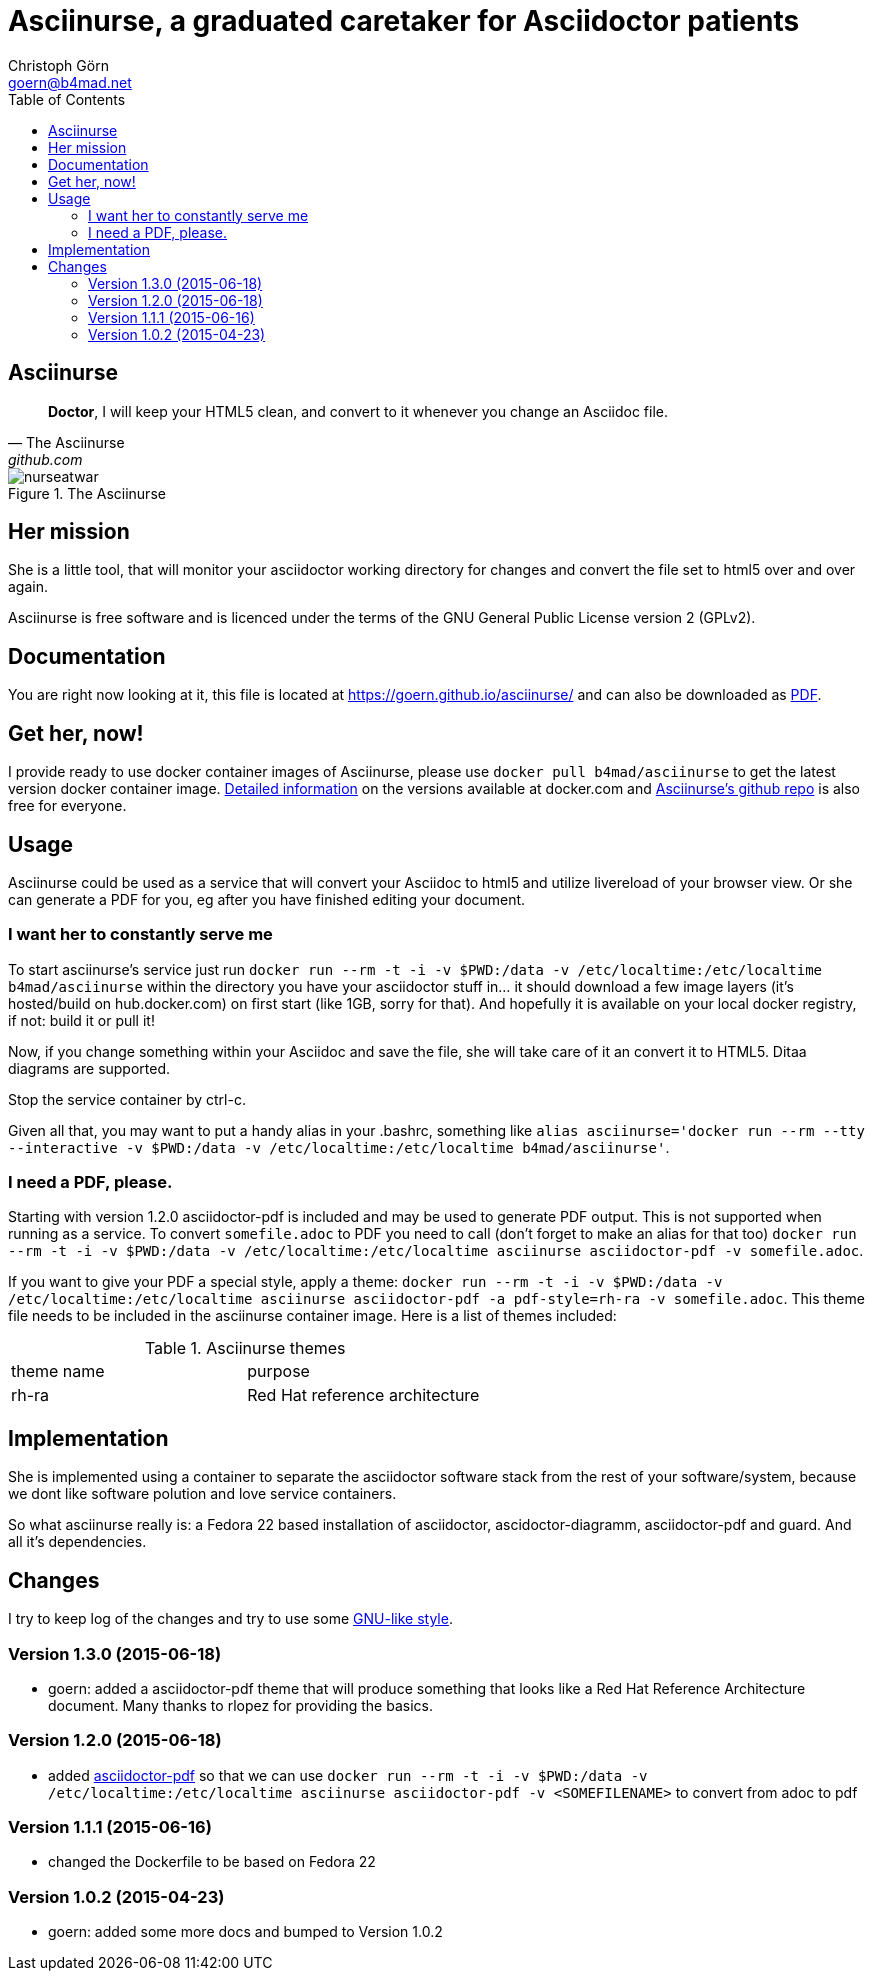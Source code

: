 = Asciinurse, a graduated caretaker for Asciidoctor patients
Christoph Görn <goern@b4mad.net>
:description: Asciinurse will take care of your Asciidoctor files, her most important job is to convert the files to HTML5 on very change.
:doctype: book
:title-logo: images/nurseatwar.png
:compat-mode:
:experimental:
:listing-caption: Listing
:icons: font
:toc:
:toclevels: 3
ifdef::backend-pdf[]
:pagenums:
:pygments-style: bw
:source-highlighter: pygments
endif::[]

[abstract]

= Asciinurse

[quote, The Asciinurse, github.com]
____
*Doctor*, I will keep your HTML5 clean, and convert to it whenever you change an Asciidoc file.

____

.The Asciinurse
image::images/nurseatwar.png[]

== Her mission

She is a little tool, that will monitor your asciidoctor working directory 
for changes and convert the file set to html5 over and over again.

Asciinurse is free software and is licenced under the terms of the GNU General Public License version 2 (GPLv2).

== Documentation

You are right now looking at it, this file is located at
https://goern.github.io/asciinurse/ and can also be downloaded as
https://goern.github.io/asciinurse/index.pdf[PDF].

== Get her, now!

I provide ready to use docker container images of Asciinurse, please
use `docker pull b4mad/asciinurse` to get the latest version docker
container image.
https://registry.hub.docker.com/u/b4mad/asciinurse/tags/manage/[Detailed
information] on the versions available at docker.com and
https://github.com/goern/asciinurse[Asciinurse's
github repo] is also free for everyone.

== Usage

Asciinurse could be used as a service that will convert your Asciidoc to html5 and utilize livereload of your browser view. Or she can generate a PDF for you, eg after you have finished editing your document.

=== I want her to constantly serve me

To start asciinurse's service just run `docker run --rm -t -i -v
$PWD:/data -v /etc/localtime:/etc/localtime b4mad/asciinurse` within the directory you have your 
asciidoctor stuff in... it should download a few image layers (it's hosted/build on hub.docker.com) on 
first start (like 1GB, sorry for that). And hopefully it is available on your local docker registry, if not: build it or pull it!

Now, if you change something within your Asciidoc and save the file, she will take care of it an convert it to HTML5. Ditaa diagrams are supported.

Stop the service container by ctrl-c.

Given all that, you may want to put a handy alias in your .bashrc, something 
like `alias asciinurse='docker run --rm --tty --interactive -v $PWD:/data -v /etc/localtime:/etc/localtime b4mad/asciinurse'`.

=== I need a PDF, please.

Starting with version 1.2.0 asciidoctor-pdf is included and may be
used to generate PDF output. This is not supported when running as a
service. To convert `somefile.adoc` to PDF you need to call (don't forget
to make an alias for that too) `docker run --rm -t -i -v $PWD:/data -v
/etc/localtime:/etc/localtime asciinurse asciidoctor-pdf -v
somefile.adoc`.

If you want to give your PDF a special style, apply a theme: `docker run --rm -t -i -v $PWD:/data -v
/etc/localtime:/etc/localtime asciinurse asciidoctor-pdf -a pdf-style=rh-ra -v
somefile.adoc`. This theme file needs to be included in the asciinurse container image. Here is a list of themes included:

.Asciinurse themes
|===
|theme name |purpose 
|rh-ra | Red Hat reference architecture
|===


== Implementation

She is implemented using a container to separate the asciidoctor software
stack from the rest of your software/system, because we dont like software polution and love service containers.

So what asciinurse really is: a Fedora 22 based installation of asciidoctor, ascidoctor-diagramm, asciidoctor-pdf and guard. And all it's dependencies.

== Changes

I try to keep log of the changes and try to use some https://www.gnu.org/prep/standards/html_node/Style-of-Change-Logs.html[GNU-like style].

=== Version 1.3.0 (2015-06-18)
* goern: added a asciidoctor-pdf theme that will produce something that looks like a Red Hat Reference Architecture document. Many thanks to rlopez for providing the basics.

=== Version 1.2.0 (2015-06-18)
* added
  http://asciidoctor.org/docs/convert-asciidoc-to-pdf/[asciidoctor-pdf]
  so that we can use `docker run --rm -t -i -v $PWD:/data -v
  /etc/localtime:/etc/localtime asciinurse asciidoctor-pdf -v
  <SOMEFILENAME>` to convert from adoc to pdf

=== Version 1.1.1 (2015-06-16)
* changed the Dockerfile to be based on Fedora 22

=== Version 1.0.2 (2015-04-23)
* goern: added some more docs and bumped to Version 1.0.2

